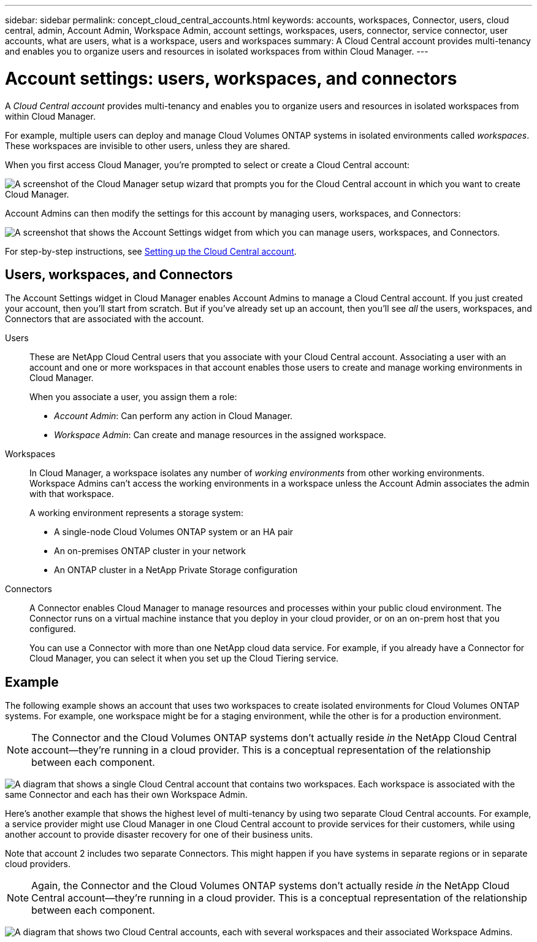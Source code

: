 ---
sidebar: sidebar
permalink: concept_cloud_central_accounts.html
keywords: accounts, workspaces, Connector, users, cloud central, admin, Account Admin, Workspace Admin, account settings, workspaces, users, connector, service connector, user accounts, what are users, what is a workspace, users and workspaces
summary: A Cloud Central account provides multi-tenancy and enables you to organize users and resources in isolated workspaces from within Cloud Manager.
---

= Account settings: users, workspaces, and connectors
:hardbreaks:
:nofooter:
:icons: font
:linkattrs:
:imagesdir: ./media/

[.lead]
A _Cloud Central account_ provides multi-tenancy and enables you to organize users and resources in isolated workspaces from within Cloud Manager.

For example, multiple users can deploy and manage Cloud Volumes ONTAP systems in isolated environments called _workspaces_. These workspaces are invisible to other users, unless they are shared.

When you first access Cloud Manager, you're prompted to select or create a Cloud Central account:

image:screenshot_account_selection.gif[A screenshot of the Cloud Manager setup wizard that prompts you for the Cloud Central account in which you want to create Cloud Manager.]

Account Admins can then modify the settings for this account by managing users, workspaces, and Connectors:

image:screenshot_account_settings.gif["A screenshot that shows the Account Settings widget from which you can manage users, workspaces, and Connectors."]

For step-by-step instructions, see link:task_setting_up_cloud_central_accounts.html[Setting up the Cloud Central account].

== Users, workspaces, and Connectors

The Account Settings widget in Cloud Manager enables Account Admins to manage a Cloud Central account. If you just created your account, then you'll start from scratch. But if you've already set up an account, then you'll see _all_ the users, workspaces, and Connectors that are associated with the account.

Users::
These are NetApp Cloud Central users that you associate with your Cloud Central account. Associating a user with an account and one or more workspaces in that account enables those users to create and manage working environments in Cloud Manager.
+
When you associate a user, you assign them a role:
+
* _Account Admin_: Can perform any action in Cloud Manager.
* _Workspace Admin_: Can create and manage resources in the assigned workspace.

Workspaces::
In Cloud Manager, a workspace isolates any number of _working environments_ from other working environments. Workspace Admins can't access the working environments in a workspace unless the Account Admin associates the admin with that workspace.
+
A working environment represents a storage system:
+
* A single-node Cloud Volumes ONTAP system or an HA pair
* An on-premises ONTAP cluster in your network
* An ONTAP cluster in a NetApp Private Storage configuration

Connectors::
A Connector enables Cloud Manager to manage resources and processes within your public cloud environment. The Connector runs on a virtual machine instance that you deploy in your cloud provider, or on an on-prem host that you configured.
+
You can use a Connector with more than one NetApp cloud data service. For example, if you already have a Connector for Cloud Manager, you can select it when you set up the Cloud Tiering service.

== Example

The following example shows an account that uses two workspaces to create isolated environments for Cloud Volumes ONTAP systems. For example, one workspace might be for a staging environment, while the other is for a production environment.

NOTE: The Connector and the Cloud Volumes ONTAP systems don't actually reside _in_ the NetApp Cloud Central account--they're running in a cloud provider. This is a conceptual representation of the relationship between each component.

image:diagram_cloud_central_accounts_one.png[A diagram that shows a single Cloud Central account that contains two workspaces. Each workspace is associated with the same Connector and each has their own Workspace Admin.]

Here's another example that shows the highest level of multi-tenancy by using two separate Cloud Central accounts. For example, a service provider might use Cloud Manager in one Cloud Central account to provide services for their customers, while using another account to provide disaster recovery for one of their business units.

Note that account 2 includes two separate Connectors. This might happen if you have systems in separate regions or in separate cloud providers.

NOTE: Again, the Connector and the Cloud Volumes ONTAP systems don't actually reside _in_ the NetApp Cloud Central account--they're running in a cloud provider. This is a conceptual representation of the relationship between each component.

image:diagram_cloud_central_accounts_two.png["A diagram that shows two Cloud Central accounts, each with several workspaces and their associated Workspace Admins."]
